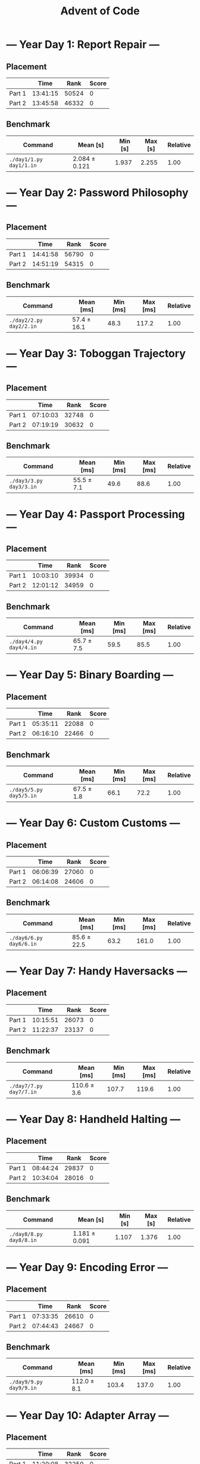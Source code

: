 #+TITLE: Advent of Code

* --- Year Day 1: Report Repair ---
** Placement
|        |     Time |  Rank | Score |
|--------+----------+-------+-------|
| Part 1 | 13:41:15 | 50524 |     0 |
| Part 2 | 13:45:58 | 46332 |     0 |
** Benchmark
| Command               | Mean [s]      | Min [s] | Max [s] | Relative |
|-----------------------+---------------+---------+---------+----------|
| =./day1/1.py day1/1.in= | 2.084 ± 0.121 |   1.937 |   2.255 |     1.00 |
* --- Year Day 2: Password Philosophy ---
** Placement
|        |     Time |  Rank | Score |
|--------+----------+-------+-------|
| Part 1 | 14:41:58 | 56790 |     0 |
| Part 2 | 14:51:19 | 54315 |     0 |
** Benchmark
| Command               | Mean [ms]   | Min [ms] | Max [ms] | Relative |
|-----------------------+-------------+----------+----------+----------|
| =./day2/2.py day2/2.in= | 57.4 ± 16.1 |     48.3 |    117.2 |     1.00 |
* --- Year Day 3: Toboggan Trajectory ---
** Placement
|        |     Time |  Rank | Score |
|--------+----------+-------+-------|
| Part 1 | 07:10:03 | 32748 |     0 |
| Part 2 | 07:19:19 | 30632 |     0 |
** Benchmark
| Command               | Mean [ms]  | Min [ms] | Max [ms] | Relative |
|-----------------------+------------+----------+----------+----------|
| =./day3/3.py day3/3.in= | 55.5 ± 7.1 |     49.6 |     88.6 |     1.00 |
* --- Year Day 4: Passport Processing ---
** Placement
|        |     Time |  Rank | Score |
|--------+----------+-------+-------|
| Part 1 | 10:03:10 | 39934 |     0 |
| Part 2 | 12:01:12 | 34959 |     0 |
** Benchmark
| Command               | Mean [ms]  | Min [ms] | Max [ms] | Relative |
|-----------------------+------------+----------+----------+----------|
| =./day4/4.py day4/4.in= | 65.7 ± 7.5 |     59.5 |     85.5 |     1.00 |
* --- Year Day 5: Binary Boarding ---
** Placement
|        |     Time |  Rank | Score |
|--------+----------+-------+-------|
| Part 1 | 05:35:11 | 22088 |     0 |
| Part 2 | 06:16:10 | 22466 |     0 |
** Benchmark
| Command               | Mean [ms]  | Min [ms] | Max [ms] | Relative |
|-----------------------+------------+----------+----------+----------|
| =./day5/5.py day5/5.in= | 67.5 ± 1.8 |     66.1 |     72.2 |     1.00 |
* --- Year Day 6: Custom Customs ---
** Placement
|        |     Time |  Rank | Score |
|--------+----------+-------+-------|
| Part 1 | 06:06:39 | 27060 |     0 |
| Part 2 | 06:14:08 | 24606 |     0 |
** Benchmark
| Command               | Mean [ms]   | Min [ms] | Max [ms] | Relative |
|-----------------------+-------------+----------+----------+----------|
| =./day6/6.py day6/6.in= | 85.6 ± 22.5 |     63.2 |    161.0 |     1.00 |
* --- Year Day 7: Handy Haversacks ---
** Placement
|        |     Time |  Rank | Score |
|--------+----------+-------+-------|
| Part 1 | 10:15:51 | 26073 |     0 |
| Part 2 | 11:22:37 | 23137 |     0 |
** Benchmark
| Command               | Mean [ms]   | Min [ms] | Max [ms] | Relative |
|-----------------------+-------------+----------+----------+----------|
| =./day7/7.py day7/7.in= | 110.6 ± 3.6 |    107.7 |    119.6 |     1.00 |
* --- Year Day 8: Handheld Halting ---
** Placement
|        |     Time |  Rank | Score |
|--------+----------+-------+-------|
| Part 1 | 08:44:24 | 29837 |     0 |
| Part 2 | 10:34:04 | 28016 |     0 |
** Benchmark
| Command               | Mean [s]      | Min [s] | Max [s] | Relative |
|-----------------------+---------------+---------+---------+----------|
| =./day8/8.py day8/8.in= | 1.181 ± 0.091 |   1.107 |   1.376 |     1.00 |
* --- Year Day 9: Encoding Error ---
** Placement
|        |     Time |  Rank | Score |
|--------+----------+-------+-------|
| Part 1 | 07:33:35 | 26610 |     0 |
| Part 2 | 07:44:43 | 24667 |     0 |
** Benchmark
| Command               | Mean [ms]   | Min [ms] | Max [ms] | Relative |
|-----------------------+-------------+----------+----------+----------|
| =./day9/9.py day9/9.in= | 112.0 ± 8.1 |    103.4 |    137.0 |     1.00 |
* --- Year Day 10: Adapter Array ---
** Placement
|        |     Time |  Rank | Score |
|--------+----------+-------+-------|
| Part 1 | 11:20:08 | 32259 |     0 |
| Part 2 | 13:41:58 | 23130 |     0 |
** Benchmark
| Command                   | Mean [ms]  | Min [ms] | Max [ms] | Relative |
|---------------------------+------------+----------+----------+----------|
| =./day10/10.py day10/10.in= | 54.4 ± 3.9 |     50.1 |     75.9 |     1.00 |
* --- Year Day 11: Seating System ---
** Placement
|        |     Time |  Rank | Score |
|--------+----------+-------+-------|
| Part 1 | 08:02:18 | 19146 |     0 |
| Part 2 | 10:20:17 | 17284 |     0 |
** Benchmark
| Command                   | Mean [s]       | Min [s] | Max [s] | Relative |
|---------------------------+----------------+---------+---------+----------|
| =./day11/11.py day11/11.in= | 18.802 ± 2.322 |  16.709 |  23.039 |     1.00 |
* --- Year Day 12: Rain Risk ---
** Placement
|        |     Time |  Rank | Score |
|--------+----------+-------+-------|
| Part 1 | 06:34:29 | 16572 |     0 |
| Part 2 | 09:29:49 | 17344 |     0 |
** Benchmark
| Command                   | Mean [ms]  | Min [ms] | Max [ms] | Relative |
|---------------------------+------------+----------+----------+----------|
| =./day12/12.py day12/12.in= | 66.0 ± 5.0 |     61.6 |     83.4 |     1.00 |
* --- Year Day 13: Shuttle Search ---
** Placement
|        |     Time |  Rank | Score |
|--------+----------+-------+-------|
| Part 1 | 07:38:05 | 20315 |     0 |
| Part 2 | 09:38:50 | 11474 |     0 |
** Benchmark
| Command                   | Mean [ms]  | Min [ms] | Max [ms] | Relative |
|---------------------------+------------+----------+----------+----------|
| =./day13/13.py day13/13.in= | 58.1 ± 4.3 |     53.3 |     83.0 |     1.00 |
* --- Year Day 14: Docking Data ---
** Placement
|        |     Time | Rank | Score |
|--------+----------+------+-------|
| Part 1 | 01:36:38 | 6501 |     0 |
| Part 2 | 02:06:03 | 4848 |     0 |
** Benchmark
| Command                   | Mean [s]      | Min [s] | Max [s] | Relative |
|---------------------------+---------------+---------+---------+----------|
| =./day14/14.py day14/14.in= | 2.092 ± 0.124 |   2.020 |   2.443 |     1.00 |
* --- Year Day 15: Rambunctious Recitation ---
** Placement
|        |     Time |  Rank | Score |
|--------+----------+-------+-------|
| Part 1 | 05:39:36 | 14414 |     0 |
| Part 2 | 06:29:59 | 13326 |     0 |
** Benchmark
| Command                   | Mean [s]       | Min [s] | Max [s] | Relative |
|---------------------------+----------------+---------+---------+----------|
| =./day15/15.py day15/15.in= | 65.756 ± 5.479 |  61.995 |  80.716 |     1.00 |
* --- Year Day 16: Ticket Translation ---
** Placement
|        |     Time | Rank | Score |
|--------+----------+------+-------|
| Part 1 | 00:23:13 | 2534 |     0 |
| Part 2 | 01:32:47 | 3341 |     0 |
** Benchmark
| Command                   | Mean [ms]    | Min [ms] | Max [ms] | Relative |
|---------------------------+--------------+----------+----------+----------|
| =./day16/16.py day16/16.in= | 680.4 ± 57.9 |    636.0 |    797.4 |     1.00 |
* --- Year Day 17: Conway Cubes ---
** Placement
|        |     Time |  Rank | Score |
|--------+----------+-------+-------|
| Part 1 | 09:54:50 | 11874 |     0 |
| Part 2 | 10:35:33 | 11434 |     0 |
** Benchmark
| Command                   | Mean [s]        | Min [s] | Max [s] | Relative |
|---------------------------+-----------------+---------+---------+----------|
| =./day17/17.py day17/17.in= | 107.853 ± 9.218 |  96.616 | 126.038 |     1.00 |
* --- Year Day 18: Operation Order ---
** Placement
|        |     Time |  Rank | Score |
|--------+----------+-------+-------|
| Part 1 | 06:38:41 | 10370 |     0 |
| Part 2 | 08:53:27 | 10022 |     0 |
** Benchmark
| Command                   | Mean [ms]   | Min [ms] | Max [ms] | Relative |
|---------------------------+-------------+----------+----------+----------|
| =./day18/18.py day18/18.in= | 106.3 ± 7.5 |     99.6 |    128.3 |     1.00 |
* --- Year Day 19: Monster Messages ---
** Placement
|        |     Time |  Rank | Score |
|--------+----------+-------+-------|
| Part 1 | 14:16:58 | 11390 |     0 |
| Part 2 | 15:48:35 |  8876 |     0 |
** Benchmark
| Command                   | Mean [ms]   | Min [ms] | Max [ms] | Relative |
|---------------------------+-------------+----------+----------+----------|
| =./day19/19.py day19/19.in= | 234.3 ± 5.9 |    227.9 |    242.6 |     1.00 |
* --- Year Day 20: Jurassic Jigsaw ---
** Placement
|        | Time     |  Rank | Score |
|--------+----------+-------+-------|
| Part 1 | 08:27:57 |  6767 |     0 |
| Part 2 | >24h     | 11227 |     0 |
** Benchmark
| Command                   | Mean [s]      | Min [s] | Max [s] | Relative |
|---------------------------+---------------+---------+---------+----------|
| =./day20/20.py day20/20.in= | 2.018 ± 0.123 |   1.916 |   2.304 |     1.00 |
* --- Year Day 21: Allergen Assessment ---
** Placement
|        | Time     |  Rank | Score |
|--------+----------+-------+-------|
| Part 1 | 08:32:55 |  7725 |     0 |
| Part 2 | >24h     | 12787 |     0 |
** Benchmark
| Command                   | Mean [ms]  | Min [ms] | Max [ms] | Relative |
|---------------------------+------------+----------+----------+----------|
| =./day21/21.py day21/21.in= | 71.0 ± 2.2 |     68.7 |     81.2 |     1.00 |
* --- Year Day 22: Crab Combat ---
** Placement
|        |     Time |  Rank | Score |
|--------+----------+-------+-------|
| Part 1 | 08:52:41 | 11331 |     0 |
| Part 2 | 11:19:13 |  9186 |     0 |
** Benchmark
| Command                   | Mean [s]      | Min [s] | Max [s] | Relative |
|---------------------------+---------------+---------+---------+----------|
| =./day22/22.rb day22/22.in= | 2.244 ± 0.122 |   2.094 |   2.439 |     1.00 |
* --- Year Day 23: Crab Cups ---
** Placement
|        | Time  |  Rank | Score |
| --+--  | --+-- | --+-- |       |
| Part 1 | >24h  | 13549 |     0 |
| Part 2 | >24h  | 11382 |     0 |
** Benchmark
| Command                   | Mean [s]       | Min [s] | Max [s] | Relative |
|---------------------------+----------------+---------+---------+----------|
| =./day23/23.rb day23/23.in= | 81.600 ± 8.532 |  72.839 | 103.119 |     1.00 |
* --- Year Day 24: Lobby Layout ---
** Placement
|        | Time     |  Rank | Score |
|--------+----------+-------+-------|
| Part 1 | 18:50:10 | 11448 |     0 |
| Part 2 | >24h     | 11594 |     0 |
** Benchmark
| Command                   | Mean [s]       | Min [s] | Max [s] | Relative |
|---------------------------+----------------+---------+---------+----------|
| =./day24/24.rb day24/24.in= | 12.477 ± 1.778 |  10.610 |  15.425 |     1.00 |
* --- Year Day 25: Combo Breaker ---
** Placement
|        |     Time | Rank | Score |
|--------+----------+------+-------|
| Part 1 | 08:28:55 | 8487 |     0 |
| Part 2 | 15:47:19 | 7953 |     0 |
** Benchmark
| Command                   | Mean [s]      | Min [s] | Max [s] | Relative |
|---------------------------+---------------+---------+---------+----------|
| =./day25/25.rb day25/25.in= | 5.609 ± 0.595 |   4.859 |   6.239 |     1.00 |
